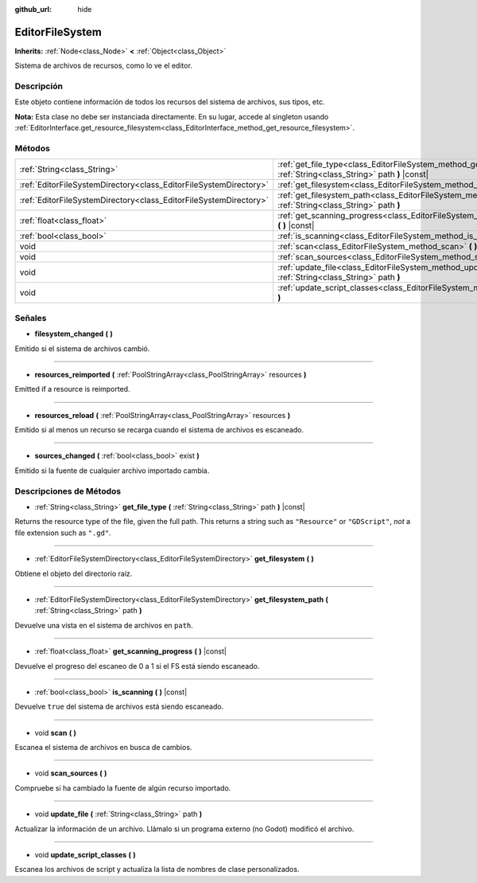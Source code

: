 :github_url: hide

.. Generated automatically by doc/tools/make_rst.py in Godot's source tree.
.. DO NOT EDIT THIS FILE, but the EditorFileSystem.xml source instead.
.. The source is found in doc/classes or modules/<name>/doc_classes.

.. _class_EditorFileSystem:

EditorFileSystem
================

**Inherits:** :ref:`Node<class_Node>` **<** :ref:`Object<class_Object>`

Sistema de archivos de recursos, como lo ve el editor.

Descripción
----------------------

Este objeto contiene información de todos los recursos del sistema de archivos, sus tipos, etc.

\ **Nota:** Esta clase no debe ser instanciada directamente. En su lugar, accede al singleton usando :ref:`EditorInterface.get_resource_filesystem<class_EditorInterface_method_get_resource_filesystem>`.

Métodos
--------------

+-------------------------------------------------------------------+----------------------------------------------------------------------------------------------------------------------------+
| :ref:`String<class_String>`                                       | :ref:`get_file_type<class_EditorFileSystem_method_get_file_type>` **(** :ref:`String<class_String>` path **)** |const|     |
+-------------------------------------------------------------------+----------------------------------------------------------------------------------------------------------------------------+
| :ref:`EditorFileSystemDirectory<class_EditorFileSystemDirectory>` | :ref:`get_filesystem<class_EditorFileSystem_method_get_filesystem>` **(** **)**                                            |
+-------------------------------------------------------------------+----------------------------------------------------------------------------------------------------------------------------+
| :ref:`EditorFileSystemDirectory<class_EditorFileSystemDirectory>` | :ref:`get_filesystem_path<class_EditorFileSystem_method_get_filesystem_path>` **(** :ref:`String<class_String>` path **)** |
+-------------------------------------------------------------------+----------------------------------------------------------------------------------------------------------------------------+
| :ref:`float<class_float>`                                         | :ref:`get_scanning_progress<class_EditorFileSystem_method_get_scanning_progress>` **(** **)** |const|                      |
+-------------------------------------------------------------------+----------------------------------------------------------------------------------------------------------------------------+
| :ref:`bool<class_bool>`                                           | :ref:`is_scanning<class_EditorFileSystem_method_is_scanning>` **(** **)** |const|                                          |
+-------------------------------------------------------------------+----------------------------------------------------------------------------------------------------------------------------+
| void                                                              | :ref:`scan<class_EditorFileSystem_method_scan>` **(** **)**                                                                |
+-------------------------------------------------------------------+----------------------------------------------------------------------------------------------------------------------------+
| void                                                              | :ref:`scan_sources<class_EditorFileSystem_method_scan_sources>` **(** **)**                                                |
+-------------------------------------------------------------------+----------------------------------------------------------------------------------------------------------------------------+
| void                                                              | :ref:`update_file<class_EditorFileSystem_method_update_file>` **(** :ref:`String<class_String>` path **)**                 |
+-------------------------------------------------------------------+----------------------------------------------------------------------------------------------------------------------------+
| void                                                              | :ref:`update_script_classes<class_EditorFileSystem_method_update_script_classes>` **(** **)**                              |
+-------------------------------------------------------------------+----------------------------------------------------------------------------------------------------------------------------+

Señales
--------------

.. _class_EditorFileSystem_signal_filesystem_changed:

- **filesystem_changed** **(** **)**

Emitido si el sistema de archivos cambió.

----

.. _class_EditorFileSystem_signal_resources_reimported:

- **resources_reimported** **(** :ref:`PoolStringArray<class_PoolStringArray>` resources **)**

Emitted if a resource is reimported.

----

.. _class_EditorFileSystem_signal_resources_reload:

- **resources_reload** **(** :ref:`PoolStringArray<class_PoolStringArray>` resources **)**

Emitido si al menos un recurso se recarga cuando el sistema de archivos es escaneado.

----

.. _class_EditorFileSystem_signal_sources_changed:

- **sources_changed** **(** :ref:`bool<class_bool>` exist **)**

Emitido si la fuente de cualquier archivo importado cambia.

Descripciones de Métodos
------------------------------------------------

.. _class_EditorFileSystem_method_get_file_type:

- :ref:`String<class_String>` **get_file_type** **(** :ref:`String<class_String>` path **)** |const|

Returns the resource type of the file, given the full path. This returns a string such as ``"Resource"`` or ``"GDScript"``, *not* a file extension such as ``".gd"``.

----

.. _class_EditorFileSystem_method_get_filesystem:

- :ref:`EditorFileSystemDirectory<class_EditorFileSystemDirectory>` **get_filesystem** **(** **)**

Obtiene el objeto del directorio raíz.

----

.. _class_EditorFileSystem_method_get_filesystem_path:

- :ref:`EditorFileSystemDirectory<class_EditorFileSystemDirectory>` **get_filesystem_path** **(** :ref:`String<class_String>` path **)**

Devuelve una vista en el sistema de archivos en ``path``.

----

.. _class_EditorFileSystem_method_get_scanning_progress:

- :ref:`float<class_float>` **get_scanning_progress** **(** **)** |const|

Devuelve el progreso del escaneo de 0 a 1 si el FS está siendo escaneado.

----

.. _class_EditorFileSystem_method_is_scanning:

- :ref:`bool<class_bool>` **is_scanning** **(** **)** |const|

Devuelve ``true`` del sistema de archivos está siendo escaneado.

----

.. _class_EditorFileSystem_method_scan:

- void **scan** **(** **)**

Escanea el sistema de archivos en busca de cambios.

----

.. _class_EditorFileSystem_method_scan_sources:

- void **scan_sources** **(** **)**

Compruebe si ha cambiado la fuente de algún recurso importado.

----

.. _class_EditorFileSystem_method_update_file:

- void **update_file** **(** :ref:`String<class_String>` path **)**

Actualizar la información de un archivo. Llámalo si un programa externo (no Godot) modificó el archivo.

----

.. _class_EditorFileSystem_method_update_script_classes:

- void **update_script_classes** **(** **)**

Escanea los archivos de script y actualiza la lista de nombres de clase personalizados.

.. |virtual| replace:: :abbr:`virtual (This method should typically be overridden by the user to have any effect.)`
.. |const| replace:: :abbr:`const (This method has no side effects. It doesn't modify any of the instance's member variables.)`
.. |vararg| replace:: :abbr:`vararg (This method accepts any number of arguments after the ones described here.)`
